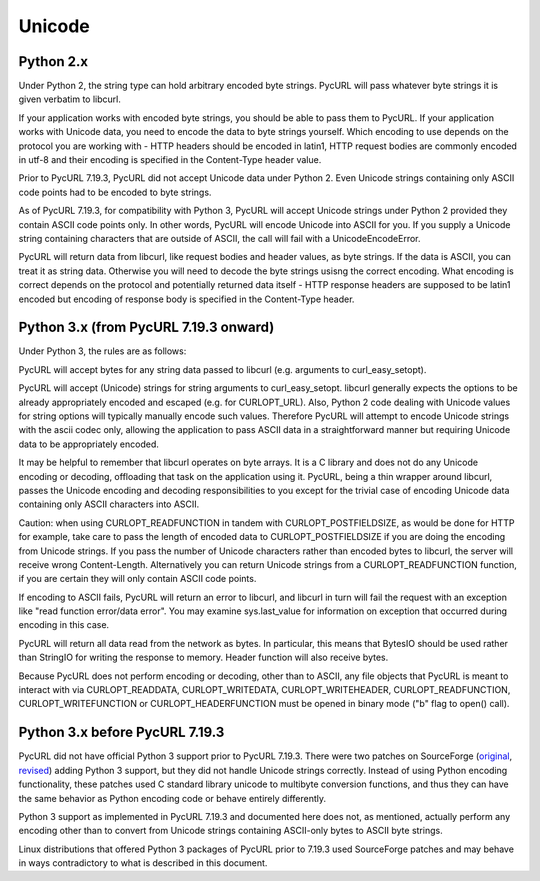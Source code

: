 Unicode
=======

Python 2.x
----------

Under Python 2, the string type can hold arbitrary encoded byte strings.
PycURL will pass whatever byte strings it is given verbatim to libcurl.

If your application works with encoded byte strings, you should be able to
pass them to PycURL. If your application works with Unicode data, you need to
encode the data to byte strings yourself. Which encoding to use depends on
the protocol you are working with - HTTP headers should be encoded in latin1,
HTTP request bodies are commonly encoded in utf-8 and their encoding is
specified in the Content-Type header value.

Prior to PycURL 7.19.3, PycURL did not accept Unicode data under Python 2.
Even Unicode strings containing only ASCII code points had to be encoded to
byte strings.

As of PycURL 7.19.3, for compatibility with Python 3, PycURL will accept
Unicode strings under Python 2 provided they contain ASCII code points only.
In other words, PycURL will encode Unicode into ASCII for you. If you supply
a Unicode string containing characters that are outside of ASCII, the call will
fail with a UnicodeEncodeError.

PycURL will return data from libcurl, like request bodies and header values,
as byte strings. If the data is ASCII, you can treat it as string data.
Otherwise you will need to decode the byte strings usisng the correct encoding.
What encoding is correct depends on the protocol and potentially returned
data itself - HTTP response headers are supposed to be latin1 encoded but
encoding of response body is specified in the Content-Type header.

Python 3.x (from PycURL 7.19.3 onward)
--------------------------------------

Under Python 3, the rules are as follows:

PycURL will accept bytes for any string data passed to libcurl (e.g.
arguments to curl_easy_setopt).

PycURL will accept (Unicode) strings for string arguments to curl_easy_setopt.
libcurl generally expects the options to be already appropriately encoded
and escaped (e.g. for CURLOPT_URL). Also, Python 2 code dealing with
Unicode values for string options will typically manually encode such values.
Therefore PycURL will attempt to encode Unicode strings with the ascii codec
only, allowing the application to pass ASCII data in a straightforward manner
but requiring Unicode data to be appropriately encoded.

It may be helpful to remember that libcurl operates on byte arrays.
It is a C library and does not do any Unicode encoding or decoding, offloading
that task on the application using it. PycURL, being a thin wrapper around
libcurl, passes the Unicode encoding and decoding responsibilities to you
except for the trivial case of encoding Unicode data containing only ASCII
characters into ASCII.

Caution: when using CURLOPT_READFUNCTION in tandem with CURLOPT_POSTFIELDSIZE,
as would be done for HTTP for example, take care to pass the length of
encoded data to CURLOPT_POSTFIELDSIZE if you are doing the encoding from
Unicode strings. If you pass the number of Unicode characters rather than
encoded bytes to libcurl, the server will receive wrong Content-Length.
Alternatively you can return Unicode strings from a CURLOPT_READFUNCTION
function, if you are certain they will only contain ASCII code points.

If encoding to ASCII fails, PycURL will return an error to libcurl, and
libcurl in turn will fail the request with an exception like
"read function error/data error". You may examine sys.last_value for
information on exception that occurred during encoding in this case.

PycURL will return all data read from the network as bytes. In particular,
this means that BytesIO should be used rather than StringIO for writing the
response to memory. Header function will also receive bytes.

Because PycURL does not perform encoding or decoding, other than to ASCII,
any file objects that PycURL is meant to interact with via CURLOPT_READDATA,
CURLOPT_WRITEDATA, CURLOPT_WRITEHEADER, CURLOPT_READFUNCTION,
CURLOPT_WRITEFUNCTION or CURLOPT_HEADERFUNCTION must be opened in binary
mode ("b" flag to open() call).

Python 3.x before PycURL 7.19.3
-------------------------------

PycURL did not have official Python 3 support prior to PycURL 7.19.3.
There were two patches on SourceForge (original_, revised_)
adding Python 3 support, but they did not handle Unicode strings correctly.
Instead of using Python encoding functionality, these patches used
C standard library unicode to multibyte conversion functions, and thus
they can have the same behavior as Python encoding code or behave
entirely differently.

Python 3 support as implemented in PycURL 7.19.3 and documented here
does not, as mentioned, actually perform any encoding other than to convert
from Unicode strings containing ASCII-only bytes to ASCII byte strings.

Linux distributions that offered Python 3 packages of PycURL prior to 7.19.3
used SourceForge patches and may behave in ways contradictory to what is
described in this document.

.. _original: http://sourceforge.net/p/pycurl/patches/5/
.. _revised: http://sourceforge.net/p/pycurl/patches/12/
